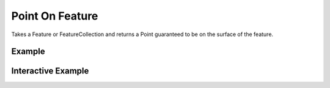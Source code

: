 Point On Feature
================
Takes a Feature or FeatureCollection and returns a Point guaranteed to be on the surface of the feature.


Example
-------

.. jupyter-execute::

    import json
    from turfpy.measurement import point_on_feature
    from geojson import  Polygon, Feature
    point = Polygon([[(116, -36), (131, -32), (146, -43), (155, -25), (133, -9), (111, -22), (116, -36)]])
    feature = Feature(geometry=point)
    print(json.dumps(point_on_feature(feature), indent=2, sort_keys=True))




Interactive Example
-------------------

.. jupyter-execute::

    from turfpy.measurement import point_on_feature
    from geojson import  Polygon, Feature
    from ipyleaflet import Map, GeoJSON, LayersControl

    point = Polygon([[(116, -36), (131, -32), (146, -43), (155, -25), (133, -9), (111, -22), (116, -36)]])
    feature = Feature(geometry=point)


    m = Map(center=[-25.743003105825967, 135.92525482177737], zoom=4)

    geo_json = GeoJSON(name='Feature', data=feature)

    m.add_layer(geo_json)

    point_geojson = GeoJSON(name='Point on Feature', data=point_on_feature(feature))

    m.add_layer(point_geojson)

    control = LayersControl(position='topright')
    m.add_control(control)

    m

